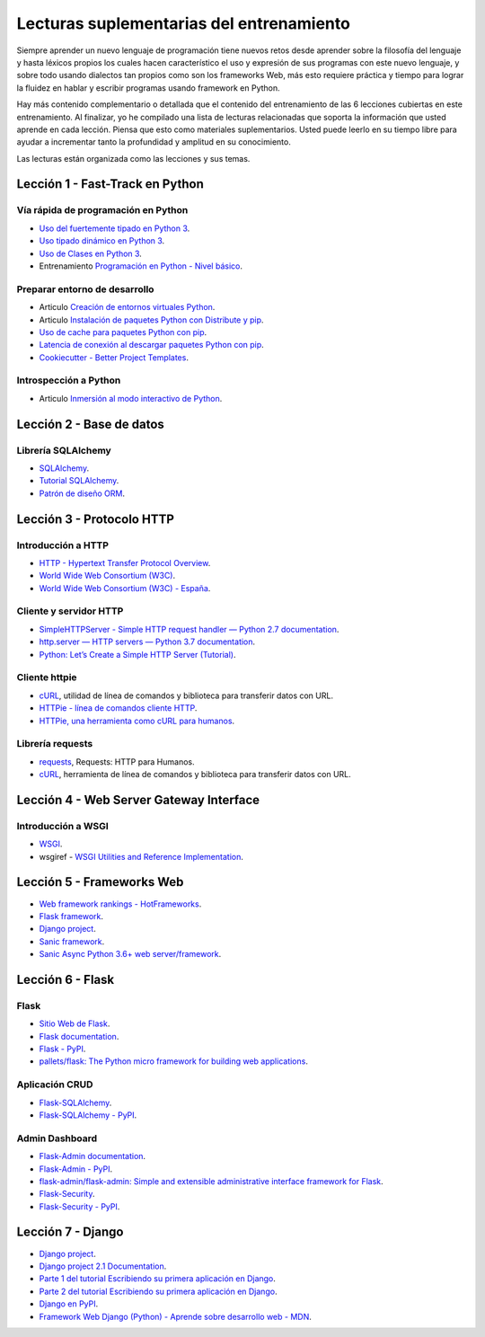 .. -*- coding: utf-8 -*-


.. _lecturas_extras_entrenamiento:

Lecturas suplementarias del entrenamiento
=========================================

Siempre aprender un nuevo lenguaje de programación tiene nuevos retos desde aprender
sobre la filosofía del lenguaje y hasta léxicos propios los cuales hacen característico
el uso y expresión de sus programas con este nuevo lenguaje, y sobre todo usando
dialectos tan propios como son los frameworks Web, más esto requiere práctica y tiempo
para lograr la fluidez en hablar y escribir programas usando framework en Python.

Hay más contenido complementario o detallada que el contenido del entrenamiento de las
6 lecciones cubiertas en este entrenamiento. Al finalizar, yo he compilado una lista
de lecturas relacionadas que soporta la información que usted aprende en cada lección.
Piensa que esto como materiales suplementarios. Usted puede leerlo en su tiempo libre
para ayudar a incrementar tanto la profundidad y amplitud en su conocimiento.

Las lecturas están organizada como las lecciones y sus temas.

.. todo::
    TODO terminar de escribir esta sección.


.. _lecturas_extras_leccion1:

Lección 1 - Fast-Track en Python
--------------------------------


Vía rápida de programación en Python
^^^^^^^^^^^^^^^^^^^^^^^^^^^^^^^^^^^^

- `Uso del fuertemente tipado en Python 3 <https://gist.github.com/macagua/38a87e11b2bda5dcad8f0d39aad00b0f>`_.

- `Uso tipado dinámico en Python 3 <https://gist.github.com/macagua/637116aec6892fa911c6522ada09c497>`_.

- `Uso de Clases en Python 3 <https://gist.github.com/macagua/c3b8141f5eaf44b891d536861d42bf7f>`_.

- Entrenamiento `Programación en Python - Nivel básico <https://entrenamiento-python-basico.readthedocs.io/es/latest/>`_.


Preparar entorno de desarrollo
^^^^^^^^^^^^^^^^^^^^^^^^^^^^^^

- Articulo `Creación de entornos virtuales Python <https://lcaballero.wordpress.com/2012/10/22/creacion-de-entornos-virtuales-python/>`_.

- Articulo `Instalación de paquetes Python con Distribute y pip <https://lcaballero.wordpress.com/2013/03/20/instalacion-de-paquetes-python-con-distribute-y-pip/>`_.

- `Uso de cache para paquetes Python con pip <https://gist.github.com/macagua/a365ef25212e151e79bee213197ed0fb>`_.

- `Latencia de conexión al descargar paquetes Python con pip <https://gist.github.com/macagua/e5078c1ce8e005a6790c25e916f72e1b>`_.

- `Cookiecutter - Better Project Templates <https://cookiecutter.readthedocs.io/en/latest/>`_.


Introspección a Python
^^^^^^^^^^^^^^^^^^^^^^

- Articulo `Inmersión al modo interactivo de Python <https://lcaballero.wordpress.com/2012/07/01/inmersion-al-modo-interactivo-de-python/>`_.


.. _lecturas_extras_leccion2:

Lección 2 - Base de datos
-------------------------


Librería SQLAlchemy
^^^^^^^^^^^^^^^^^^^

- `SQLAlchemy <https://www.sqlalchemy.org/>`_.

- `Tutorial SQLAlchemy <https://docs.sqlalchemy.org/en/20/orm/tutorial.html>`_.

- `Patrón de diseño ORM <https://es.wikipedia.org/wiki/Mapeo_objeto-relacional>`_.

.. todo::
    TODO terminar de escribir esta sección


.. _lecturas_extras_leccion3:


Lección 3 - Protocolo HTTP
--------------------------

Introducción a HTTP
^^^^^^^^^^^^^^^^^^^

- `HTTP - Hypertext Transfer Protocol Overview <https://www.w3.org/Protocols/>`_.

- `World Wide Web Consortium (W3C) <https://www.w3.org/>`_.

- `World Wide Web Consortium (W3C) - España <https://chapters.w3.org/hispano/>`_.


Cliente y servidor HTTP
^^^^^^^^^^^^^^^^^^^^^^^

- `SimpleHTTPServer - Simple HTTP request handler — Python 2.7 documentation <https://docs.python.org/2.7/library/simplehttpserver.html>`_.

- `http.server — HTTP servers — Python 3.7 documentation <https://docs.python.org/3/library/http.server.html>`_.

- `Python: Let’s Create a Simple HTTP Server (Tutorial) <https://www.afternerd.com/blog/python-http-server/>`_.


Cliente httpie
^^^^^^^^^^^^^^

- `cURL <https://curl.se/>`_, utilidad de línea de comandos y biblioteca para transferir datos con URL.

- `HTTPie - línea de comandos cliente HTTP <https://httpie.io/>`_.

- `HTTPie, una herramienta como cURL para humanos <https://unpocodejava.com/2016/07/14/httpie-una-herramienta-curl-like-para-humanos/>`_.


Librería requests
^^^^^^^^^^^^^^^^^

- `requests <http://docs.python-requests.org>`_, Requests: HTTP para Humanos.

- `cURL <https://curl.se/>`_, herramienta de línea de comandos y biblioteca para transferir datos con URL.

.. todo::
    TODO terminar de escribir esta sección


.. _lecturas_extras_leccion4:


Lección 4 - Web Server Gateway Interface
----------------------------------------

Introducción a WSGI
^^^^^^^^^^^^^^^^^^^

- `WSGI <https://wsgi.readthedocs.io/en/latest/>`_.

- wsgiref - `WSGI Utilities and Reference Implementation <https://docs.python.org/3/library/wsgiref.html>`_.

.. todo::
    TODO terminar de escribir esta sección


.. _lecturas_extras_leccion5:


Lección 5 - Frameworks Web
--------------------------

- `Web framework rankings - HotFrameworks <https://hotframeworks.com/>`_.

- `Flask framework <https://flask.palletsprojects.com/en/2.2.x/>`_.

- `Django project <https://www.djangoproject.com/>`_.

- `Sanic framework <https://sanic.dev/>`_.

- `Sanic Async Python 3.6+ web server/framework <https://github.com/sanic-org/sanic>`_.

.. todo::
    TODO terminar de escribir esta sección


.. _lecturas_extras_leccion6:


Lección 6 - Flask
-----------------

Flask
^^^^^

- `Sitio Web de Flask <https://flask.palletsprojects.com/en/2.2.x/>`_.

- `Flask documentation <https://flask.palletsprojects.com/en/2.2.x/>`_.

- `Flask - PyPI <https://pypi.org/project/Flask>`_.

- `pallets/flask: The Python micro framework for building web applications <https://github.com/pallets/flask>`_.


Aplicación CRUD
^^^^^^^^^^^^^^^

- `Flask-SQLAlchemy <https://flask-sqlalchemy.palletsprojects.com/en/3.0.x/>`_.

- `Flask-SQLAlchemy - PyPI <https://pypi.org/project/flask-sqlalchemy/>`_.


Admin Dashboard
^^^^^^^^^^^^^^^

- `Flask-Admin documentation <https://flask-admin.readthedocs.io/en/latest/>`_.

- `Flask-Admin - PyPI <https://pypi.org/project/Flask-Admin/>`_.

- `flask-admin/flask-admin: Simple and extensible administrative interface framework for Flask <https://github.com/flask-admin/flask-admin/>`_.

- `Flask-Security <https://flask-security.readthedocs.io/en/3.0.0/>`_.

- `Flask-Security - PyPI <https://pypi.org/project/Flask-Security/>`_.

.. todo::
    TODO terminar de escribir esta sección


.. _lecturas_extras_leccion7:


Lección 7 - Django
------------------

- `Django project <https://www.djangoproject.com/>`_.

- `Django project 2.1 Documentation <https://docs.djangoproject.com/es/2.1/>`_.

- `Parte 1 del tutorial Escribiendo su primera aplicación en Django <https://docs.djangoproject.com/es/2.1/intro/tutorial01/>`_.

- `Parte 2 del tutorial Escribiendo su primera aplicación en Django <https://docs.djangoproject.com/es/2.1/intro/tutorial02/>`_.

- `Django en PyPI <https://pypi.org/project/Django>`_.

- `Framework Web Django (Python) - Aprende sobre desarrollo web - MDN <https://developer.mozilla.org/es/docs/Learn/Server-side/Django>`_.

.. todo::
    TODO terminar de escribir esta sección
